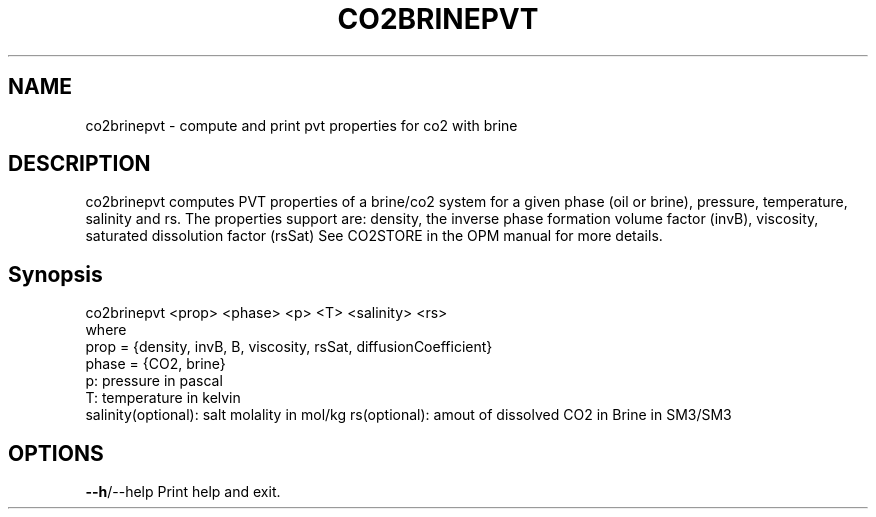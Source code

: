 .TH CO2BRINEPVT "1" "April 2022" "co2brinepvt" "User Commands"
.SH NAME
co2brinepvt \- compute and print pvt properties for co2 with brine
.SH DESCRIPTION
co2brinepvt computes PVT properties of a brine/co2 system
for a given phase (oil or brine), pressure, temperature, salinity and rs.
The properties support are: density, the inverse phase formation volume factor (invB), viscosity,
saturated dissolution factor (rsSat)
See CO2STORE in the OPM manual for more details.
.PP
.SH Synopsis
co2brinepvt <prop> <phase> <p> <T> <salinity> <rs>
.br
where
.br
prop = {density, invB, B, viscosity, rsSat, diffusionCoefficient}
.br
phase = {CO2, brine}
.br
p: pressure in pascal
.br
T: temperature in kelvin
.br
salinity(optional): salt molality in mol/kg
.nr
rs(optional): amout of dissolved CO2 in Brine in SM3/SM3
.PP
.SH OPTIONS
\fB\-\-h\fR/\-\-help Print help and exit.
